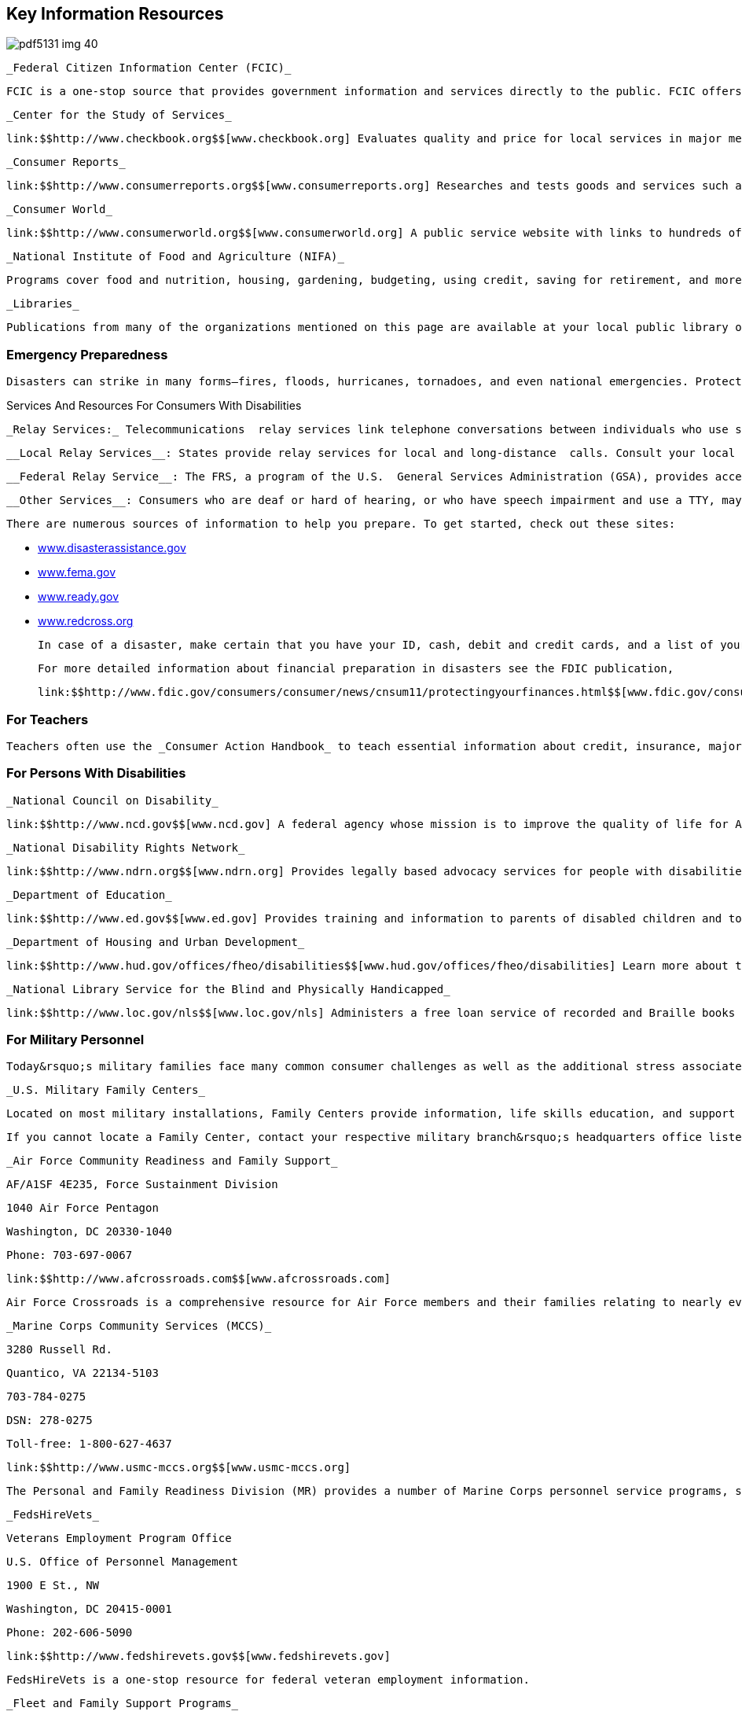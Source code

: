 [[key_information_resources]]

== Key Information Resources



image::images/pdf5131_img_40.png[]

 _Federal Citizen Information Center (FCIC)_ 

 FCIC is a one-stop source that provides government information and services directly to the public. FCIC offers information across various channels, including websites link:$$http://www.USA.gov$$[USA.gov] and link:$$http://www.GobiernoUSA.gov$$[GobiernoUSA.gov] (in Spanish), telephone at 1-888-333-4636, print publications available through the _Consumer Information Catalog_ and at link:$$http://Publications.USA.gov$$[Publications.USA.gov], and via social media on Facebook at link:$$http://www.facebook.com/USAgov$$[www.facebook.com/USAgov], and Twitter link:$$https://twitter.com/USAgov$$[@USAgov]. 

 _Center for the Study of Services_ 

 link:$$http://www.checkbook.org$$[www.checkbook.org] Evaluates quality and price for local services in major metropolitan areas; see page 109. 

 _Consumer Reports_ 

 link:$$http://www.consumerreports.org$$[www.consumerreports.org] Researches and tests goods and services such as automobiles, appliances, food, clothing, luggage, and insurance; see page 110. 

 _Consumer World_ 

 link:$$http://www.consumerworld.org$$[www.consumerworld.org] A public service website with links to hundreds of consumer resources, corporations and government agencies. 

 _National Institute of Food and Agriculture (NIFA)_ 

 Programs cover food and nutrition, housing, gardening, budgeting, using credit, saving for retirement, and more; visit link:$$http://www.nifa.usda.gov$$[www.nifa.usda.gov] or link:$$http://www.extension.org$$[www.extension.org]. See page 96. 

 _Libraries_ 

 Publications from many of the organizations mentioned on this page are available at your local public library or by visiting link:$$http://www.publiclibraries.com$$[www.publiclibraries.com]. 


=== Emergency Preparedness

 Disasters can strike in many forms—fires, floods, hurricanes, tornadoes, and even national emergencies. Protecting yourself, your family, your pets, and your home or your business requires advance planning. It is equally important to know where to turn for help and information. You may even be eligible for government assistance. 


.Services And Resources For Consumers With Disabilities
****
 _Relay Services:_ Telecommunications  relay services link telephone conversations between individuals who use standard voice telephones and those who use text telephones (TTYs). Calls may be made from either type of telephone to the other type through the relay service.


 __Local Relay Services__: States provide relay services for local and long-distance  calls. Consult your local telephone directory for information  on use, fees (if any), services, and dialing instructions  for that area.


 __Federal Relay Service__: The FRS, a program of the U.S.  General Services Administration (GSA), provides access to  TTY users who wish to conduct official business nationwide  with and within the federal government. The toll-free  number is 1-866-377-8642. For more information on relay  communications or to obtain a brochure on using the FRS,  call 1-800-877-0996. 

 __Other Services__: Consumers who are deaf or hard of hearing, or who have speech impairment and use a TTY, may receive operator and directory assistance for calls by calling 1-800-855-1155. Check the introductory pages of your local telephone directory for additional TTY services. 


****


 There are numerous sources of information to help you prepare. To get started, check out these sites: 


*  link:$$http://www.disasterassistance.gov$$[www.disasterassistance.gov] 


*  link:$$http://www.fema.gov$$[www.fema.gov] 


*  link:$$http://www.ready.gov$$[www.ready.gov] 


*  link:$$http://www.redcross.org$$[www.redcross.org] 

 In case of a disaster, make certain that you have your ID, cash, debit and credit cards, and a list of your account numbers and insurance policy numbers. It is also helpful to have a home inventory; you can create one online that you can access anywhere at link:$$http://www.knowyourstuff.org$$[www.knowyourstuff.org]. 

 For more detailed information about financial preparation in disasters see the FDIC publication, 

 link:$$http://www.fdic.gov/consumers/consumer/news/cnsum11/protectingyourfinances.html$$[www.fdic.gov/consumers/consumer/news/cnsum11/protectingyourfinances.html]. 


=== For Teachers

 Teachers often use the _Consumer Action Handbook_ to teach essential information about credit, insurance, major purchases, complaint letters, saving and investing, and other consumer topics. For classroom copies of the _Handbook_, e-mail pass:[<email>action.handbook@gsa.gov</email>]; include the name and address of your school and the number of copies you would like to receive. 


=== For Persons With Disabilities

 _National Council on Disability_ 

 link:$$http://www.ncd.gov$$[www.ncd.gov] A federal agency whose mission is to improve the quality of life for Americans with disabilities and their families; see page 107. 

 _National Disability Rights Network_ 

 link:$$http://www.ndrn.org$$[www.ndrn.org] Provides legally based advocacy services for people with disabilities. 

 _Department of Education_ 

 link:$$http://www.ed.gov$$[www.ed.gov] Provides training and information to parents of disabled children and to people who work with them; see page 97. 

 _Department of Housing and Urban Development_ 

 link:$$http://www.hud.gov/offices/fheo/disabilities$$[www.hud.gov/offices/fheo/disabilities] Learn more about the housing rights of people with disabilities, and the responsibilities of housing providers and building and design professionals; see page 102. 

 _National Library Service for the Blind and Physically Handicapped_ 

 link:$$http://www.loc.gov/nls$$[www.loc.gov/nls] Administers a free loan service of recorded and Braille books and magazines, music scores in Braille and large print, plus specially designed playback equipment. 


=== For Military Personnel

 Today&rsquo;s military families face many common consumer challenges as well as the additional stress associated with frequent separation. To ease such difficulties, Family Centers, along with the other programs described below, provide help and support for military families. 

 _U.S. Military Family Centers_ 

 Located on most military installations, Family Centers provide information, life skills education, and support services to military members and their families. One key function of the Family Center is to link customers with appropriate services available in the local community and/or through state and federal assistance programs such as those related to health and human services, school systems, employment assistance, law enforcement, and recreation. 

 If you cannot locate a Family Center, contact your respective military branch&rsquo;s headquarters office listed below. The designation &ldquo;DSN,&rdquo; preceding some of the phone numbers, refers to the military phone system and does not apply to the civilian sector. 

 _Air Force Community Readiness and Family Support_ 

 AF/A1SF 4E235, Force Sustainment Division 

 1040 Air Force Pentagon 

 Washington, DC 20330-1040 

 Phone: 703-697-0067 

 link:$$http://www.afcrossroads.com$$[www.afcrossroads.com] 

 Air Force Crossroads is a comprehensive resource for Air Force members and their families relating to nearly every aspect of personal and professional life. With topics that cover, among others, health and wellness, finances, family matters, and recreation, the network includes access to the Air Force Spouse Forum, chat rooms, an employment forum, a flea market, and links to news sources. 

 _Marine Corps Community Services (MCCS)_ 

 3280 Russell Rd. 

 Quantico, VA 22134-5103 

   703-784-0275 

 DSN: 278-0275 

 Toll-free: 1-800-627-4637 

 link:$$http://www.usmc-mccs.org$$[www.usmc-mccs.org] 

 The Personal and Family Readiness Division (MR) provides a number of Marine Corps personnel service programs, such as Casualty Assistance, DEERS Dependency Determination, Voting Assistance, Postal Services, and Personal Claims. 

 _FedsHireVets_ 

 Veterans Employment Program Office 

 U.S. Office of Personnel Management 

 1900 E St., NW 

 Washington, DC 20415-0001 

 Phone: 202-606-5090 

 link:$$http://www.fedshirevets.gov$$[www.fedshirevets.gov] 

 FedsHireVets is a one-stop resource for federal veteran employment information. 

 _Fleet and Family Support Programs_ 

 Commander, Navy Installations Command 

 716 Sicard St., SE Suite 1000 

 Washington Navy Yard, DC 20374-5140 

 link:$$ffsp.navy.mil%20$$[ffsp.navy.mil] 

 Visit link:$$ffsp.navy.mil%20$$[ffsp.navy.mil] and submit questions to &ldquo;Sailor and Family Information &amp; Referral&rdquo;. Response will be provided within one business day. The Fleet and Family Support Program delivered by Commander, Navy Installations Command, provides support, references, information and a wide range of assistance for members of the Navy and their families to meet the unique challenges of the military lifestyle. Up-to-date news, messages, links and resources are provided, including assistance with relocation, employment, career and benefits, healthy lifestyles, casualties, domestic violence, and retirement. 

 _Family and Morale, Welfare and Recreation Command Family Programs_ 

 Directorate, Army Community Service 

 4700 King St. 

 Alexandria, VA 22302 

 Phone: 703-681-5375 

 DSN: 761-5375 


.Predatory Lending Restrictions
****
 As of October 1, 2007, the Talent-Nelson Amendment to the John Warner National Defense Authorization Act allows the Department of Defense to regulate the terms of payday loans, vehicle title loans, and tax refund loans to active-duty service members and their dependents. These three products have high interest rates, coupled with short payback terms. 

 The rule for service members and their dependents limits the Military Annual Percentage Rate (MAPR) on these loans to 36%. All fees and charges should be included in calculating the rate. The rule also prohibits contracts requiring the use of a check or access to a bank account, mandatory arbitration, or unreasonable legal notice. Any credit agreement subject to this regulation that fails to comply with the regulation is void and cannot be enforced. The rule further provides that a creditor or assignee that knowingly violates the regulation shall be subject to certain criminal penalties. 

 The Department of Defense strongly encourages service members and their families to choose alternatives that specifically help resolve financial crises, rebuild credit ratings, and establish savings for emergencies. Payday loans, vehicle title loans, and tax refund loans can propel an already overextended borrower into a deeper spiral of debt. 


****


 _MyArmyLifeToo_ 

 link:$$http://www.myarmylifetoo.com$$[www.myarmylifetoo.com] 

 This portal is the single gateway to comprehensive information on the support available to Army personnel and families, including resources to strengthen home and family life, Army basic training, lifelong learning, finances, employment, and relevant news, along with links to other key resources. 

 _U.S. Coast Guard_ 

 2100 Second St., SW, Room 6320 

 Washington, DC 20593 

 Phone: 202-267-6160 

 Toll-free: 1-800-368-5647 (Safety) 

 Toll-free: 1-877-669-8724 (Recruiting) 

 link:$$http://www.uscg.mil$$[www.uscg.mil] 

 The U.S. Coast Guard can provide key resources, including core publications, career information, and related news, as well as comprehensive background about its mission, community services, history, photos, and reports. 

 _Military HOMEFRONT_ 

 link:$$http://www.militaryhomefront.dod.mil$$[www.militaryhomefront.dod.mil] 

 Military HOMEFRONT is the official Department of Defense website for information to help improve the quality of life for troops and their families. Members of all branches of the military service and their families will find reliable, up-to-date details and advice on such topics as education, housing, legal matters, parenting, personal finances, pay and benefits, relocation, and health care. Military HOMEFRONT also makes it easier for leaders to locate official quality-of-life program information and resources for its troops and families. In addition, service providers can access desk guides, policies, forms, and other resources. 


.Better Business Bureau Military Line
****
 The BBB Military Line, link:$$http://www.military.bbb.org$$[www.military.bbb.org, offers]consumer education and advocacy to service members and their families. Five service-specific sites contain current military-related consumer news as well as links to local BBBs and other sites with useful consumer information: 

 link:$$http://www.bbb.org/us/army$$[www.bbb.org/us/army] 

 link:$$http://www.bbb.org/us/navy$$[www.bbb.org/us/navy] 

link:$$http://www.bbb.org/us/airforce$$[www.bbb.org/us/airforce] 

 link:$$http://www.bbb.org/us/usmc$$[www.bbb.org/us/usmc] 

 link:$$http://www.bbb.org/us/uscg$$[www.bbb.org/us/uscg] 

 Users may request reports, file complaints, and sign up for a custom consumer newsletter. At the local level, area BBBs provide educational briefings for military personnel and their families and work with local businesses to promote ethical treatment of military consumers. 


****


 _Military Sentinel_ 

 link:$$http://www.ftc.gov/sentinel/military$$[www.ftc.gov/sentinel/military] 

 Military Sentinel is a gateway to consumer education materials covering a wide range of consumer protection issues, from auto leasing to identity theft and work-at-home scams. It allows members of the U.S. Armed Forces to enter consumer complaints directly into a database that is immediately accessible by over 500 law enforcement organizations throughout the United States, Canada, and Australia. These law enforcement agencies use these complaint data to target cases for prosecution and other enforcement measures. Members of the Judge Advocate General&rsquo;s staff and others in the Department of Defense can also use this information to help protect armed services members and their families from consumer protection–related problems. 

 _Military OneSource_ 

 link:$$http://www.militaryonesource.com$$[www.militaryonesource.com] 

 Toll-free: 1-800-342-9647 

 Military OneSource is an excellent hub of information and assistance for military personnel and their families. This 24/7 resource offers a variety of services and tools to meet the special needs and improve the lives of service men and women, both personally and professionally. In addition to in-person counseling and direct links to all armed services home sites, Military OneSource offers advice and contact information on matters such as health, education, training, moving, shopping, legal issues, and finances. Podcasts, webinars, discussion boards, and news feeds cover special topics and provide answers to help resolve problems. 

 _Commissaries and Exchanges_ 

 Consumers who shop at military commissaries and exchanges and who have a question or problem should contact the local manager before contacting the regional office. If your problem is not resolved at the local level, write or call the regional office nearest you. Be sure to discuss the problem with the local and regional offices of a commissary or exchange before contacting the national headquarters. 

 _Wounded Warrior Resource Center_ 

 link:$$http://www.woundedwarriorresourcecenter.com$$[www.woundedwarriorresourcecenter.com] 

 The Wounded Warrior Resource Center (WWRC) website provides wounded service members, their families, and caregivers with information they need concerning military facilities, health care services, and benefits. It supports access to the Wounded Warrior Resource Call Center and trained specialists who are available 24 hours a day, seven days a week by phone at 1-800-342-9647 or by e-mail at pass:[<email>wwrc@militaryonesource.com</email>]. Information is also available on how to connect to other families for support and recreation. 

 _National Resource Directory_ 

 link:$$http://www.nationalresourcedirectory.gov$$[www.nationalresourcedirectory.gov] 

 The National Resource Directory provides wounded, ill, and injured service members; veterans; their families; and those who support them, with a web-based &ldquo;yellow book.&rdquo; It has information on, and access to, the full range of medical and non-medical services and resources needed to achieve their personal and professional goals across the transitions from recovery to rehabilitation to community reintegration. The National Resource Directory, an online partnership of the departments of Defense, Labor, and Veterans Affairs, provides links to the services and resources of federal, state, and local government agencies; veterans&rsquo; service, nonprofit, community-based, and philanthropic organizations; professional associations; and academic institutions. 


.Help From The Consumer Financial Protection Bureau
****
 The Consumer Financial Protection Bureau (CFPB) offers resources specifically for service members and their families. The Office of Service Member Affairs is dedicated to helping military personnel to plan for their financial futures and protect themselves from frauds that are targeted at military communities. 

 For more information visit, link:$$http://www.consumerfinance.gov/servicemembers$$[www.consumerfinance.gov/servicemembers]. 


****


